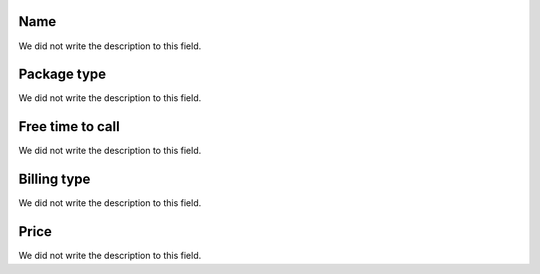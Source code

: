 
.. _offer-label:

Name
""""

| We did not write the description to this field.




.. _offer-packagetype:

Package type
""""""""""""

| We did not write the description to this field.




.. _offer-freetimetocall:

Free time to call
"""""""""""""""""

| We did not write the description to this field.




.. _offer-billingtype:

Billing type
""""""""""""

| We did not write the description to this field.




.. _offer-price:

Price
"""""

| We did not write the description to this field.



